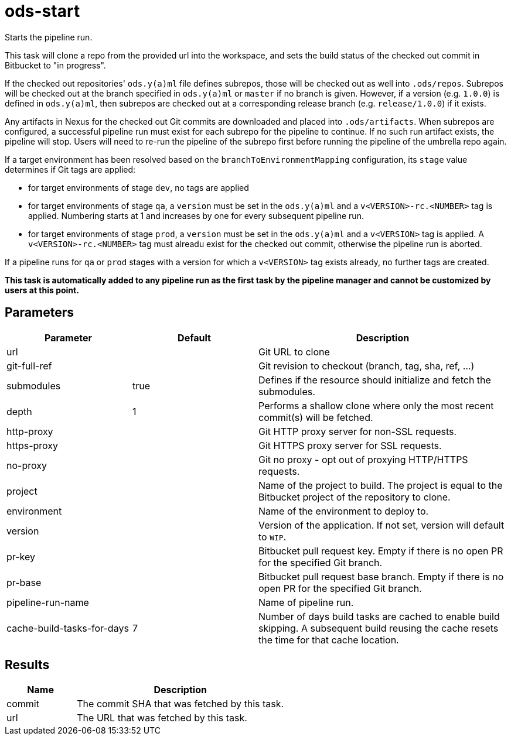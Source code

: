 // Document generated by internal/documentation/tasks.go from template.adoc.tmpl; DO NOT EDIT.

= ods-start

Starts the pipeline run.

This task will clone a repo from the provided url into the workspace, and
sets the build status of the checked out commit in Bitbucket to "in progress".

If the checked out repositories' `ods.y(a)ml` file defines subrepos, those will
be checked out as well into `.ods/repos`. Subrepos will be checked out at
the branch specified in `ods.y(a)ml` or `master` if no branch is given.
However, if a version (e.g. `1.0.0`) is defined in `ods.y(a)ml`, then
subrepos are checked out at a corresponding release branch (e.g.
`release/1.0.0`) if it exists.

Any artifacts in Nexus for the checked out Git commits are downloaded and
placed into `.ods/artifacts`. When subrepos are configured, a successful
pipeline run must exist for each subrepo for the pipeline to continue. If no
such run artifact exists, the pipeline will stop. Users will need to re-run
the pipeline of the subrepo first before running the pipeline of the
umbrella repo again.

If a target environment has been resolved based on the `branchToEnvironmentMapping`
configuration, its `stage` value determines if Git tags are applied:

* for target environments of stage `dev`, no tags are applied
* for target environments of stage `qa`, a `version` must be set in the `ods.y(a)ml`
  and a `v<VERSION>-rc.<NUMBER>` tag is applied. Numbering starts at 1 and increases
  by one for every subsequent pipeline run.
* for target environments of stage `prod`, a `version` must be set in the `ods.y(a)ml`
  and a `v<VERSION>` tag is applied. A `v<VERSION>-rc.<NUMBER>` tag must alreadu exist
  for the checked out commit, otherwise the pipeline run is aborted.

If a pipeline runs for `qa` or `prod` stages with a version for which a `v<VERSION>`
tag exists already, no further tags are created.

*This task is automatically added to any pipeline run as the first task
by the pipeline manager and cannot be customized by users at this point.*


== Parameters

[cols="1,1,2"]
|===
| Parameter | Default | Description

| url
| 
| Git URL to clone


| git-full-ref
| 
| Git revision to checkout (branch, tag, sha, ref, ...)


| submodules
| true
| Defines if the resource should initialize and fetch the submodules.


| depth
| 1
| Performs a shallow clone where only the most recent commit(s) will be fetched.


| http-proxy
| 
| Git HTTP proxy server for non-SSL requests.


| https-proxy
| 
| Git HTTPS proxy server for SSL requests.


| no-proxy
| 
| Git no proxy - opt out of proxying HTTP/HTTPS requests.


| project
| 
| Name of the project to build. The project is equal to the Bitbucket project of the repository to clone.


| environment
| 
| Name of the environment to deploy to.


| version
| 
| Version of the application. If not set, version will default to `WIP`.


| pr-key
| 
| Bitbucket pull request key. Empty if there is no open PR for the specified Git branch.


| pr-base
| 
| Bitbucket pull request base branch. Empty if there is no open PR for the specified Git branch.


| pipeline-run-name
| 
| Name of pipeline run.


| cache-build-tasks-for-days
| 7
| Number of days build tasks are cached to enable build skipping. A subsequent build reusing the cache resets the time for that cache location.

|===

== Results

[cols="1,3"]
|===
| Name | Description

| commit
| The commit SHA that was fetched by this task.


| url
| The URL that was fetched by this task.

|===
